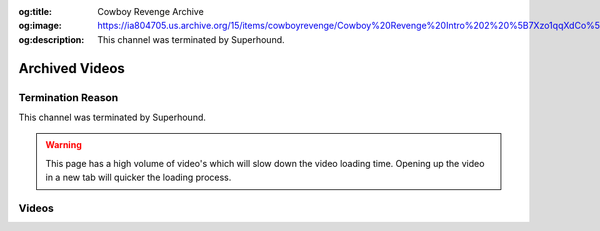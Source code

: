 :og:title: Cowboy Revenge Archive
:og:image: https://ia804705.us.archive.org/15/items/cowboyrevenge/Cowboy%20Revenge%20Intro%202%20%5B7Xzo1qqXdCo%5D.jpg
:og:description: This channel was terminated by Superhound.

Archived Videos
================

Termination Reason
------------------

This channel was terminated by Superhound.

.. warning::
    This page has a high volume of video's which will slow down the video loading time. Opening up the video in a new tab will quicker the loading process.

Videos
-------
.. dropdown::..[REMOVED] Low Tier God HORRIFIC Night Filled With Salty Runbacks and Stream Snipers (CAM OFF EDITION) [pyh2LgJ8iWE]

	.. video:: https://ia904705.us.archive.org/15/items/cowboyrevenge/..%5BREMOVED%5D%20Low%20Tier%20God%20HORRIFIC%20Night%20Filled%20With%20Salty%20Runbacks%20and%20Stream%20Snipers%20%28CAM%20OFF%20EDITION%29%20%5Bpyh2LgJ8iWE%5D.mp4
		:width: 640
		:height: 480
		:poster: https://ia904705.us.archive.org/15/items/cowboyrevenge/..%5BREMOVED%5D%20Low%20Tier%20God%20HORRIFIC%20Night%20Filled%20With%20Salty%20Runbacks%20and%20Stream%20Snipers%20%28CAM%20OFF%20EDITION%29%20%5Bpyh2LgJ8iWE%5D.jpg

.. dropdown:: Cowboy Revenge Intro 2 [7Xzo1qqXdCo]

	.. video:: https://ia904705.us.archive.org/15/items/cowboyrevenge/Cowboy%20Revenge%20Intro%202%20%5B7Xzo1qqXdCo%5D.mp4
		:width: 640
		:height: 480
		:poster: https://ia904705.us.archive.org/15/items/cowboyrevenge/Cowboy%20Revenge%20Intro%202%20%5B7Xzo1qqXdCo%5D.jpg

.. dropdown:: Cowboy Revenge Intro 3 [XhpkMHF6_Hw]

	.. video:: https://ia904705.us.archive.org/15/items/cowboyrevenge/Cowboy%20Revenge%20Intro%203%20%5BXhpkMHF6_Hw%5D.mp4
		:width: 640
		:height: 480
		:poster: https://ia904705.us.archive.org/15/items/cowboyrevenge/Cowboy%20Revenge%20Intro%203%20%5BXhpkMHF6_Hw%5D.jpg

.. dropdown:: Cowboy Revenge Original Intro [0Bsb5zgmS84]

	.. video:: https://ia904705.us.archive.org/15/items/cowboyrevenge/Cowboy%20Revenge%20Original%20Intro%20%5B0Bsb5zgmS84%5D.mp4
		:width: 640
		:height: 480
		:poster: https://ia904705.us.archive.org/15/items/cowboyrevenge/Cowboy%20Revenge%20Original%20Intro%20%5B0Bsb5zgmS84%5D.jpg

.. dropdown:: LTG Gets Utterly Humiliated in Street fighter With an Unstoppable PS5 Rage Quit & Some Smash Salt [1cI4I5mq5ck]

	.. video:: https://ia904705.us.archive.org/15/items/cowboyrevenge/LTG%20Gets%20Utterly%20Humiliated%20in%20Street%20fighter%20With%20an%20Unstoppable%20PS5%20Rage%20Quit%20%26%20Some%20Smash%20Salt%20%5B1cI4I5mq5ck%5D.mp4
		:width: 640
		:height: 480
		:poster: https://ia904705.us.archive.org/15/items/cowboyrevenge/LTG%20Gets%20Utterly%20Humiliated%20in%20Street%20fighter%20With%20an%20Unstoppable%20PS5%20Rage%20Quit%20%26%20Some%20Smash%20Salt%20%5B1cI4I5mq5ck%5D.jpg

.. dropdown:: Low Tier GARBAGE Just DOESN’T IMPROVE (DISASTER STREAM) [GbB_LhUix2E]

	.. video:: https://ia904705.us.archive.org/15/items/cowboyrevenge/Low%20Tier%20GARBAGE%20Just%20DOESN%E2%80%99T%20IMPROVE%20%28DISASTER%20STREAM%29%20%5BGbB_LhUix2E%5D.mp4
		:width: 640
		:height: 480
		:poster: https://ia904705.us.archive.org/15/items/cowboyrevenge/Low%20Tier%20GARBAGE%20Just%20DOESN%E2%80%99T%20IMPROVE%20%28DISASTER%20STREAM%29%20%5BGbB_LhUix2E%5D.jpg

.. dropdown:: Low Tier God (1984) Just Can’t Stop The SALT & RAGE QUITTING (CAM OFF EDITION) [cs-gMg6Sw4s]

	.. video:: https://ia904705.us.archive.org/15/items/cowboyrevenge/Low%20Tier%20God%20%281984%29%20Just%20Can%E2%80%99t%20Stop%20The%20SALT%20%26%20RAGE%20QUITTING%20%28CAM%20OFF%20EDITION%29%20%5Bcs-gMg6Sw4s%5D.mp4
		:width: 640
		:height: 480
		:poster: https://ia904705.us.archive.org/15/items/cowboyrevenge/Low%20Tier%20God%20%281984%29%20Just%20Can%E2%80%99t%20Stop%20The%20SALT%20%26%20RAGE%20QUITTING%20%28CAM%20OFF%20EDITION%29%20%5Bcs-gMg6Sw4s%5D.jpg

.. dropdown:: Low Tier God (LTG) - Losing In Street Fighter For An Hour - Part 2 [N-xu51wvbIk]

	.. video:: https://ia904705.us.archive.org/15/items/cowboyrevenge/Low%20Tier%20God%20%28LTG%29%20-%20Losing%20In%20Street%20Fighter%20For%20An%20Hour%20-%20Part%202%20%5BN-xu51wvbIk%5D.mp4
		:width: 640
		:height: 480
		:poster: https://ia904705.us.archive.org/15/items/cowboyrevenge/Low%20Tier%20God%20%28LTG%29%20-%20Losing%20In%20Street%20Fighter%20For%20An%20Hour%20-%20Part%202%20%5BN-xu51wvbIk%5D.jpg

.. dropdown:: Low Tier God (LTG) - Losing In Street Fighter For An Hour [ZGqb6rYcqNQ]

	.. video:: https://ia904705.us.archive.org/15/items/cowboyrevenge/Low%20Tier%20God%20%28LTG%29%20-%20Losing%20In%20Street%20Fighter%20For%20An%20Hour%20%5BZGqb6rYcqNQ%5D.mp4
		:width: 640
		:height: 480
		:poster: https://ia904705.us.archive.org/15/items/cowboyrevenge/Low%20Tier%20God%20%28LTG%29%20-%20Losing%20In%20Street%20Fighter%20For%20An%20Hour%20%5BZGqb6rYcqNQ%5D.jpg

.. dropdown:: Low Tier God (LTG) - Losing in Smash Bros. For An Hour [74E4OhNw6Pk]

	.. video:: https://ia904705.us.archive.org/15/items/cowboyrevenge/Low%20Tier%20God%20%28LTG%29%20-%20Losing%20in%20Smash%20Bros.%20For%20An%20Hour%20%5B74E4OhNw6Pk%5D.mp4
		:width: 640
		:height: 480
		:poster: https://ia904705.us.archive.org/15/items/cowboyrevenge/Low%20Tier%20God%20%28LTG%29%20-%20Losing%20in%20Smash%20Bros.%20For%20An%20Hour%20%5B74E4OhNw6Pk%5D.jpg

.. dropdown:: Low Tier God AKA DALE WILSON The MANCHILD Showcases His EXCELLENT RAGE QUITTING TECHNIQUE! [z1aGDh4pT7c]

	.. video:: https://ia904705.us.archive.org/15/items/cowboyrevenge/Low%20Tier%20God%20AKA%20DALE%20WILSON%20The%20MANCHILD%20Showcases%20His%20EXCELLENT%20RAGE%20QUITTING%20TECHNIQUE%21%20%5Bz1aGDh4pT7c%5D.mp4
		:width: 640
		:height: 480
		:poster: https://ia904705.us.archive.org/15/items/cowboyrevenge/Low%20Tier%20God%20AKA%20DALE%20WILSON%20The%20MANCHILD%20Showcases%20His%20EXCELLENT%20RAGE%20QUITTING%20TECHNIQUE%21%20%5Bz1aGDh4pT7c%5D.jpg

.. dropdown:: Low Tier God Being Absolute Dog Sh!t On GTA 3 For 15 Minutes [_Onx9AUzyYQ]

	.. video:: https://ia904705.us.archive.org/15/items/cowboyrevenge/Low%20Tier%20God%20Being%20Absolute%20Dog%20Sh%21t%20On%20GTA%203%20For%2015%20Minutes%20%5B_Onx9AUzyYQ%5D.mp4
		:width: 640
		:height: 480
		:poster: https://ia904705.us.archive.org/15/items/cowboyrevenge/Low%20Tier%20God%20Being%20Absolute%20Dog%20Sh%21t%20On%20GTA%203%20For%2015%20Minutes%20%5B_Onx9AUzyYQ%5D.jpg

.. dropdown:: Low Tier God Being a Garbage DumbA$$ On GTA San Andreas For 25 Minutes [ylDx4qsG0xI]

	.. video:: https://ia904705.us.archive.org/15/items/cowboyrevenge/Low%20Tier%20God%20Being%20a%20Garbage%20DumbA%24%24%20On%20GTA%20San%20Andreas%20For%2025%20Minutes%20%5BylDx4qsG0xI%5D.mp4
		:width: 640
		:height: 480
		:poster: https://ia904705.us.archive.org/15/items/cowboyrevenge/Low%20Tier%20God%20Being%20a%20Garbage%20DumbA%24%24%20On%20GTA%20San%20Andreas%20For%2025%20Minutes%20%5BylDx4qsG0xI%5D.jpg

.. dropdown:: Low Tier God CRAZY MELTDOWNS & TROLL HATE (DISASTROUS STREAM) [vaogAHN69b8]

	.. video:: https://ia904705.us.archive.org/15/items/cowboyrevenge/Low%20Tier%20God%20CRAZY%20MELTDOWNS%20%26%20TROLL%20HATE%20%28DISASTROUS%20STREAM%29%20%5BvaogAHN69b8%5D.mp4
		:width: 640
		:height: 480
		:poster: https://ia904705.us.archive.org/15/items/cowboyrevenge/Low%20Tier%20God%20CRAZY%20MELTDOWNS%20%26%20TROLL%20HATE%20%28DISASTROUS%20STREAM%29%20%5BvaogAHN69b8%5D.jpg

.. dropdown:: Low Tier God Can’t Accept Ls In Smash Bros. [Y704leZLq5M]

	.. video:: https://ia904705.us.archive.org/15/items/cowboyrevenge/Low%20Tier%20God%20Can%E2%80%99t%20Accept%20Ls%20In%20Smash%20Bros.%20%5BY704leZLq5M%5D.mp4
		:width: 640
		:height: 480
		:poster: https://ia904705.us.archive.org/15/items/cowboyrevenge/Low%20Tier%20God%20Can%E2%80%99t%20Accept%20Ls%20In%20Smash%20Bros.%20%5BY704leZLq5M%5D.jpg

.. dropdown:: Low Tier God Can’t Take The L So LTG Enhances His Rage Quitting Abilities [F7b-5oiuG_A]

	.. video:: https://ia904705.us.archive.org/15/items/cowboyrevenge/Low%20Tier%20God%20Can%E2%80%99t%20Take%20The%20L%20So%20LTG%20Enhances%20His%20Rage%20Quitting%20Abilities%20%5BF7b-5oiuG_A%5D.mp4
		:width: 640
		:height: 480
		:poster: https://ia904705.us.archive.org/15/items/cowboyrevenge/Low%20Tier%20God%20Can%E2%80%99t%20Take%20The%20L%20So%20LTG%20Enhances%20His%20Rage%20Quitting%20Abilities%20%5BF7b-5oiuG_A%5D.jpg

.. dropdown:: Low Tier God Couldn’t Control The Salt So The Rage Quits Consume Him (DISASTER STREAM) [NovRuo9FIuU]

	.. video:: https://ia904705.us.archive.org/15/items/cowboyrevenge/Low%20Tier%20God%20Couldn%E2%80%99t%20Control%20The%20Salt%20So%20The%20Rage%20Quits%20Consume%20Him%20%28DISASTER%20STREAM%29%20%5BNovRuo9FIuU%5D.mp4
		:width: 640
		:height: 480
		:poster: https://ia904705.us.archive.org/15/items/cowboyrevenge/Low%20Tier%20God%20Couldn%E2%80%99t%20Control%20The%20Salt%20So%20The%20Rage%20Quits%20Consume%20Him%20%28DISASTER%20STREAM%29%20%5BNovRuo9FIuU%5D.jpg

.. dropdown:: Low Tier God DISASTROUS Night Filled With Bans And Rage Quits (DELETED STREAM) [ZOYIMfRTIlM]

	.. video:: https://ia904705.us.archive.org/15/items/cowboyrevenge/Low%20Tier%20God%20DISASTROUS%20Night%20Filled%20With%20Bans%20And%20Rage%20Quits%20%28DELETED%20STREAM%29%20%5BZOYIMfRTIlM%5D.mp4
		:width: 640
		:height: 480
		:poster: https://ia904705.us.archive.org/15/items/cowboyrevenge/Low%20Tier%20God%20DISASTROUS%20Night%20Filled%20With%20Bans%20And%20Rage%20Quits%20%28DELETED%20STREAM%29%20%5BZOYIMfRTIlM%5D.jpg

.. dropdown:: Low Tier God DOWN BAD! The SALTIEST RAGE QUITTER (DISASTER STREAM) [J-CugTaR7WM]

	.. video:: https://ia904705.us.archive.org/15/items/cowboyrevenge/Low%20Tier%20God%20DOWN%20BAD%21%20The%20SALTIEST%20RAGE%20QUITTER%20%28DISASTER%20STREAM%29%20%5BJ-CugTaR7WM%5D.mp4
		:width: 640
		:height: 480
		:poster: https://ia904705.us.archive.org/15/items/cowboyrevenge/Low%20Tier%20God%20DOWN%20BAD%21%20The%20SALTIEST%20RAGE%20QUITTER%20%28DISASTER%20STREAM%29%20%5BJ-CugTaR7WM%5D.jpg

.. dropdown:: Low Tier God Down BAD Night On Street Fighter 6 Filled With Salty Ls (Deleted Stream) [zt-CGtKfXyY]

	.. video:: https://ia904705.us.archive.org/15/items/cowboyrevenge/Low%20Tier%20God%20Down%20BAD%20Night%20On%20Street%20Fighter%206%20Filled%20With%20Salty%20Ls%20%28Deleted%20Stream%29%20%5Bzt-CGtKfXyY%5D.mp4
		:width: 640
		:height: 480
		:poster: https://ia904705.us.archive.org/15/items/cowboyrevenge/Low%20Tier%20God%20Down%20BAD%20Night%20On%20Street%20Fighter%206%20Filled%20With%20Salty%20Ls%20%28Deleted%20Stream%29%20%5Bzt-CGtKfXyY%5D.jpg

.. dropdown:: Low Tier God EMBARRASSES Himself In Street Fighter & INSTANLTY Rage Quits In Smash (DISASTER STREAM) [-jW8I4cHoSs]

	.. video:: https://ia904705.us.archive.org/15/items/cowboyrevenge/Low%20Tier%20God%20EMBARRASSES%20Himself%20In%20Street%20Fighter%20%26%20INSTANLTY%20Rage%20Quits%20In%20Smash%20%28DISASTER%20STREAM%29%20%5B-jW8I4cHoSs%5D.mp4
		:width: 640
		:height: 480
		:poster: https://ia904705.us.archive.org/15/items/cowboyrevenge/Low%20Tier%20God%20EMBARRASSES%20Himself%20In%20Street%20Fighter%20%26%20INSTANLTY%20Rage%20Quits%20In%20Smash%20%28DISASTER%20STREAM%29%20%5B-jW8I4cHoSs%5D.jpg

.. dropdown:: Low Tier God ENDLESS Cycle Of SALT Continues! (DISASTROUS STREAM) [QkF00CX1Z6s]

	.. video:: https://ia904705.us.archive.org/15/items/cowboyrevenge/Low%20Tier%20God%20ENDLESS%20Cycle%20Of%20SALT%20Continues%21%20%28DISASTROUS%20STREAM%29%20%5BQkF00CX1Z6s%5D.mp4
		:width: 640
		:height: 480
		:poster: https://ia904705.us.archive.org/15/items/cowboyrevenge/Low%20Tier%20God%20ENDLESS%20Cycle%20Of%20SALT%20Continues%21%20%28DISASTROUS%20STREAM%29%20%5BQkF00CX1Z6s%5D.jpg

.. dropdown:: Low Tier God Flagged My Old Channel 7 TIMES! #Shorts [5hOLxkd9cd8]

	.. video:: https://ia904705.us.archive.org/15/items/cowboyrevenge/Low%20Tier%20God%20Flagged%20My%20Old%20Channel%207%20TIMES%21%20%23Shorts%20%5B5hOLxkd9cd8%5D.mp4
		:width: 640
		:height: 480
		:poster: https://ia904705.us.archive.org/15/items/cowboyrevenge/Low%20Tier%20God%20Flagged%20My%20Old%20Channel%207%20TIMES%21%20%23Shorts%20%5B5hOLxkd9cd8%5D.jpg

.. dropdown:: Low Tier God Gets EVISCERATED By STREAM SNIPERS & Gets HEATED! (DISASTER STREAM) [KBMKcAKA0CI]

	.. video:: https://ia904705.us.archive.org/15/items/cowboyrevenge/Low%20Tier%20God%20Gets%20EVISCERATED%20By%20STREAM%20SNIPERS%20%26%20Gets%20HEATED%21%20%28DISASTER%20STREAM%29%20%5BKBMKcAKA0CI%5D.mp4
		:width: 640
		:height: 480
		:poster: https://ia904705.us.archive.org/15/items/cowboyrevenge/Low%20Tier%20God%20Gets%20EVISCERATED%20By%20STREAM%20SNIPERS%20%26%20Gets%20HEATED%21%20%28DISASTER%20STREAM%29%20%5BKBMKcAKA0CI%5D.jpg

.. dropdown:: Low Tier God Gets His CHEEKS SPREAD All Night & Uses His ULTIMATE RAGE QUIT Combo (DISASTER STREAM) [XVJR9yJgNDI]

	.. video:: https://ia904705.us.archive.org/15/items/cowboyrevenge/Low%20Tier%20God%20Gets%20His%20CHEEKS%20SPREAD%20All%20Night%20%26%20Uses%20His%20ULTIMATE%20RAGE%20QUIT%20Combo%20%28DISASTER%20STREAM%29%20%5BXVJR9yJgNDI%5D.mp4
		:width: 640
		:height: 480
		:poster: https://ia904705.us.archive.org/15/items/cowboyrevenge/Low%20Tier%20God%20Gets%20His%20CHEEKS%20SPREAD%20All%20Night%20%26%20Uses%20His%20ULTIMATE%20RAGE%20QUIT%20Combo%20%28DISASTER%20STREAM%29%20%5BXVJR9yJgNDI%5D.jpg

.. dropdown:: Low Tier God Getting EXTERMINATED In SMASH and SFV! [SALTY & RAGE QUITTING 2021] [zBFa7g1MxeA]

	.. video:: https://ia904705.us.archive.org/15/items/cowboyrevenge/Low%20Tier%20God%20Getting%20EXTERMINATED%20In%20SMASH%20and%20SFV%21%20%5BSALTY%20%26%20RAGE%20QUITTING%202021%5D%20%5BzBFa7g1MxeA%5D.mp4
		:width: 640
		:height: 480
		:poster: https://ia904705.us.archive.org/15/items/cowboyrevenge/Low%20Tier%20God%20Getting%20EXTERMINATED%20In%20SMASH%20and%20SFV%21%20%5BSALTY%20%26%20RAGE%20QUITTING%202021%5D%20%5BzBFa7g1MxeA%5D.jpg

.. dropdown:: Low Tier God Getting PUT TO DEATH In Any Game He PLAYS! [SALTY & RAGE QUITTING 2022] [SKfctFCNT7U]

	.. video:: https://ia904705.us.archive.org/15/items/cowboyrevenge/Low%20Tier%20God%20Getting%20PUT%20TO%20DEATH%20In%20Any%20Game%20He%20PLAYS%21%20%5BSALTY%20%26%20RAGE%20QUITTING%202022%5D%20%5BSKfctFCNT7U%5D.mp4
		:width: 640
		:height: 480
		:poster: https://ia904705.us.archive.org/15/items/cowboyrevenge/Low%20Tier%20God%20Getting%20PUT%20TO%20DEATH%20In%20Any%20Game%20He%20PLAYS%21%20%5BSALTY%20%26%20RAGE%20QUITTING%202022%5D%20%5BSKfctFCNT7U%5D.jpg

.. dropdown:: Low Tier God Getting WAXED In Multiversus For 22 Minutes [pzcl_E0F8Sk]

	.. video:: https://ia904705.us.archive.org/15/items/cowboyrevenge/Low%20Tier%20God%20Getting%20WAXED%20In%20Multiversus%20For%2022%20Minutes%20%5Bpzcl_E0F8Sk%5D.mp4
		:width: 640
		:height: 480
		:poster: https://ia904705.us.archive.org/15/items/cowboyrevenge/Low%20Tier%20God%20Getting%20WAXED%20In%20Multiversus%20For%2022%20Minutes%20%5Bpzcl_E0F8Sk%5D.jpg

.. dropdown:: Low Tier God Goes Into RAGE QUIT MADNESS & TAKES LOSS AFTER LOSS (DISASTER STREAM) [mbab-KiviyE]

	.. video:: https://ia904705.us.archive.org/15/items/cowboyrevenge/Low%20Tier%20God%20Goes%20Into%20RAGE%20QUIT%20MADNESS%20%26%20TAKES%20LOSS%20AFTER%20LOSS%20%28DISASTER%20STREAM%29%20%5Bmbab-KiviyE%5D.mp4
		:width: 640
		:height: 480
		:poster: https://ia904705.us.archive.org/15/items/cowboyrevenge/Low%20Tier%20God%20Goes%20Into%20RAGE%20QUIT%20MADNESS%20%26%20TAKES%20LOSS%20AFTER%20LOSS%20%28DISASTER%20STREAM%29%20%5Bmbab-KiviyE%5D.jpg

.. dropdown:: Low Tier God HAS MASTERED HIS SPECIAL RAGE QUITTING TECHNIQUE (L STREAMER) [ztozK3GJJWw]

	.. video:: https://ia904705.us.archive.org/15/items/cowboyrevenge/Low%20Tier%20God%20HAS%20MASTERED%20HIS%20SPECIAL%20RAGE%20QUITTING%20TECHNIQUE%20%28L%20STREAMER%29%20%5BztozK3GJJWw%5D.mp4
		:width: 640
		:height: 480
		:poster: https://ia904705.us.archive.org/15/items/cowboyrevenge/Low%20Tier%20God%20HAS%20MASTERED%20HIS%20SPECIAL%20RAGE%20QUITTING%20TECHNIQUE%20%28L%20STREAMER%29%20%5BztozK3GJJWw%5D.jpg

.. dropdown:: Low Tier God Had A Night FULL OF SUPER SALTY RAGE QUITS & RANTS (DISASTER STREAM) [jWviXTBxo3M]

	.. video:: https://ia904705.us.archive.org/15/items/cowboyrevenge/Low%20Tier%20God%20Had%20A%20Night%20FULL%20OF%20SUPER%20SALTY%20RAGE%20QUITS%20%26%20RANTS%20%28DISASTER%20STREAM%29%20%5BjWviXTBxo3M%5D.mp4
		:width: 640
		:height: 480
		:poster: https://ia904705.us.archive.org/15/items/cowboyrevenge/Low%20Tier%20God%20Had%20A%20Night%20FULL%20OF%20SUPER%20SALTY%20RAGE%20QUITS%20%26%20RANTS%20%28DISASTER%20STREAM%29%20%5BjWviXTBxo3M%5D.jpg

.. dropdown:: Low Tier God Having Zero Success On GTA Vice City For 25 Minutes [D7BESalEd1k]

	.. video:: https://ia904705.us.archive.org/15/items/cowboyrevenge/Low%20Tier%20God%20Having%20Zero%20Success%20On%20GTA%20Vice%20City%20For%2025%20Minutes%20%5BD7BESalEd1k%5D.mp4
		:width: 640
		:height: 480
		:poster: https://ia904705.us.archive.org/15/items/cowboyrevenge/Low%20Tier%20God%20Having%20Zero%20Success%20On%20GTA%20Vice%20City%20For%2025%20Minutes%20%5BD7BESalEd1k%5D.jpg

.. dropdown:: Low Tier God Is A Washed 40 Year Old Who Still Attempts To Play Fighting Games [L8tEsXEXxVM]

	.. video:: https://ia904705.us.archive.org/15/items/cowboyrevenge/Low%20Tier%20God%20Is%20A%20Washed%2040%20Year%20Old%20Who%20Still%20Attempts%20To%20Play%20Fighting%20Games%20%5BL8tEsXEXxVM%5D.mp4
		:width: 640
		:height: 480
		:poster: https://ia904705.us.archive.org/15/items/cowboyrevenge/Low%20Tier%20God%20Is%20A%20Washed%2040%20Year%20Old%20Who%20Still%20Attempts%20To%20Play%20Fighting%20Games%20%5BL8tEsXEXxVM%5D.jpg

.. dropdown:: Low Tier God Is Mentally Untouchable [gVtFZAjxMMc]

	.. video:: https://ia904705.us.archive.org/15/items/cowboyrevenge/Low%20Tier%20God%20Is%20Mentally%20Untouchable%20%5BgVtFZAjxMMc%5D.mp4
		:width: 640
		:height: 480
		:poster: https://ia904705.us.archive.org/15/items/cowboyrevenge/Low%20Tier%20God%20Is%20Mentally%20Untouchable%20%5BgVtFZAjxMMc%5D.jpg

.. dropdown:: Low Tier God Is STILL THE SALTIEST! (L STREAM) [mRtwfSN97IQ]

	.. video:: https://ia904705.us.archive.org/15/items/cowboyrevenge/Low%20Tier%20God%20Is%20STILL%20THE%20SALTIEST%21%20%28L%20STREAM%29%20%5BmRtwfSN97IQ%5D.mp4
		:width: 640
		:height: 480
		:poster: https://ia904705.us.archive.org/15/items/cowboyrevenge/Low%20Tier%20God%20Is%20STILL%20THE%20SALTIEST%21%20%28L%20STREAM%29%20%5BmRtwfSN97IQ%5D.jpg

.. dropdown:: Low Tier God Is The Worst At Fighting Games [YDjEehZ1N2M]

	.. video:: https://ia904705.us.archive.org/15/items/cowboyrevenge/Low%20Tier%20God%20Is%20The%20Worst%20At%20Fighting%20Games%20%5BYDjEehZ1N2M%5D.mp4
		:width: 640
		:height: 480
		:poster: https://ia904705.us.archive.org/15/items/cowboyrevenge/Low%20Tier%20God%20Is%20The%20Worst%20At%20Fighting%20Games%20%5BYDjEehZ1N2M%5D.jpg

.. dropdown:: Low Tier God Is the G.O.A.T At Being SALTY & RAGE QUITTING (L STREAM) [0vleupan5nQ]

	.. video:: https://ia904705.us.archive.org/15/items/cowboyrevenge/Low%20Tier%20God%20Is%20the%20G.O.A.T%20At%20Being%20SALTY%20%26%20RAGE%20QUITTING%20%28L%20STREAM%29%20%5B0vleupan5nQ%5D.mp4
		:width: 640
		:height: 480
		:poster: https://ia904705.us.archive.org/15/items/cowboyrevenge/Low%20Tier%20God%20Is%20the%20G.O.A.T%20At%20Being%20SALTY%20%26%20RAGE%20QUITTING%20%28L%20STREAM%29%20%5B0vleupan5nQ%5D.jpg

.. dropdown:: Low Tier God JUST CANNOT STOP THE RAGE QUITTING AND SALT! (L STREAMER) [-9NIib4ZNDI]]

	.. video:: https://ia904705.us.archive.org/15/items/cowboyrevenge/Low%20Tier%20God%20JUST%20CANNOT%20STOP%20THE%20RAGE%20QUITTING%20AND%20SALT%21%20%28L%20STREAMER%29%20%5B-9NIib4ZNDI%5D%5D.mp4
		:width: 640
		:height: 480
		:poster: https://ia904705.us.archive.org/15/items/cowboyrevenge/Low%20Tier%20God%20JUST%20CANNOT%20STOP%20THE%20RAGE%20QUITTING%20AND%20SALT%21%20%28L%20STREAMER%29%20%5B-9NIib4ZNDI%5D%5D.jpg

.. dropdown:: Low Tier God JUST CANNOT Stop Being SALTY & RAGE QUITTING (DISASTER STREAM) [kVx3N0zxo9A]

	.. video:: https://ia904705.us.archive.org/15/items/cowboyrevenge/Low%20Tier%20God%20JUST%20CANNOT%20Stop%20Being%20SALTY%20%26%20RAGE%20QUITTING%20%28DISASTER%20STREAM%29%20%5BkVx3N0zxo9A%5D.mp4
		:width: 640
		:height: 480
		:poster: https://ia904705.us.archive.org/15/items/cowboyrevenge/Low%20Tier%20God%20JUST%20CANNOT%20Stop%20Being%20SALTY%20%26%20RAGE%20QUITTING%20%28DISASTER%20STREAM%29%20%5BkVx3N0zxo9A%5D.jpg

.. dropdown:: Low Tier God Just Couldn’t Get a W So He Rage Quits and Bans Viewers (L STREAMER) [fW9j4ozbAtU]

	.. video:: https://ia904705.us.archive.org/15/items/cowboyrevenge/Low%20Tier%20God%20Just%20Couldn%E2%80%99t%20Get%20a%20W%20So%20He%20Rage%20Quits%20and%20Bans%20Viewers%20%28L%20STREAMER%29%20%5BfW9j4ozbAtU%5D.mp4
		:width: 640
		:height: 480
		:poster: https://ia904705.us.archive.org/15/items/cowboyrevenge/Low%20Tier%20God%20Just%20Couldn%E2%80%99t%20Get%20a%20W%20So%20He%20Rage%20Quits%20and%20Bans%20Viewers%20%28L%20STREAMER%29%20%5BfW9j4ozbAtU%5D.jpg

.. dropdown:: Low Tier God RAGE QUITTING INSANITY & BANNING VIEWERS (L STREAMER) [_ykuQTWI0Y4]

	.. video:: https://ia904705.us.archive.org/15/items/cowboyrevenge/Low%20Tier%20God%20RAGE%20QUITTING%20INSANITY%20%26%20BANNING%20VIEWERS%20%28L%20STREAMER%29%20%5B_ykuQTWI0Y4%5D.mp4
		:width: 640
		:height: 480
		:poster: https://ia904705.us.archive.org/15/items/cowboyrevenge/Low%20Tier%20God%20RAGE%20QUITTING%20INSANITY%20%26%20BANNING%20VIEWERS%20%28L%20STREAMER%29%20%5B_ykuQTWI0Y4%5D.jpg

.. dropdown:: Low Tier God ROID RAGE & ENDLESS RANTS (DISASTER STREAM) [5EFI-EE3n4Q]

	.. video:: https://ia904705.us.archive.org/15/items/cowboyrevenge/Low%20Tier%20God%20ROID%20RAGE%20%26%20ENDLESS%20RANTS%20%28DISASTER%20STREAM%29%20%5B5EFI-EE3n4Q%5D.mp4
		:width: 640
		:height: 480
		:poster: https://ia904705.us.archive.org/15/items/cowboyrevenge/Low%20Tier%20God%20ROID%20RAGE%20%26%20ENDLESS%20RANTS%20%28DISASTER%20STREAM%29%20%5B5EFI-EE3n4Q%5D.jpg

.. dropdown:: Low Tier God Returns To YouTube and Still SORRY (BAN EVADING EDITION) [cs3e335mSb8]

	.. video:: https://ia904705.us.archive.org/15/items/cowboyrevenge/Low%20Tier%20God%20Returns%20To%20YouTube%20and%20Still%20SORRY%20%28BAN%20EVADING%20EDITION%29%20%5Bcs3e335mSb8%5D.mp4
		:width: 640
		:height: 480
		:poster: https://ia904705.us.archive.org/15/items/cowboyrevenge/Low%20Tier%20God%20Returns%20To%20YouTube%20and%20Still%20SORRY%20%28BAN%20EVADING%20EDITION%29%20%5Bcs3e335mSb8%5D.jpg

.. dropdown:: Low Tier God SALTY ASS RECEIVES Ls The ENTIRE STREAM! (DISASTROUS STREAM) [8ouikmOD5BQ]

	.. video:: https://ia904705.us.archive.org/15/items/cowboyrevenge/Low%20Tier%20God%20SALTY%20ASS%20RECEIVES%20Ls%20The%20ENTIRE%20STREAM%21%20%28DISASTROUS%20STREAM%29%20%5B8ouikmOD5BQ%5D.mp4
		:width: 640
		:height: 480
		:poster: https://ia904705.us.archive.org/15/items/cowboyrevenge/Low%20Tier%20God%20SALTY%20ASS%20RECEIVES%20Ls%20The%20ENTIRE%20STREAM%21%20%28DISASTROUS%20STREAM%29%20%5B8ouikmOD5BQ%5D.jpg

.. dropdown:: Low Tier God SORRY ASS Gets DESTROYED (DISASTROUS STREAM) [HMfPXwIRkcs]

	.. video:: https://ia904705.us.archive.org/15/items/cowboyrevenge/Low%20Tier%20God%20SORRY%20ASS%20Gets%20DESTROYED%20%28DISASTROUS%20STREAM%29%20%5BHMfPXwIRkcs%5D.mp4
		:width: 640
		:height: 480
		:poster: https://ia904705.us.archive.org/15/items/cowboyrevenge/Low%20Tier%20God%20SORRY%20ASS%20Gets%20DESTROYED%20%28DISASTROUS%20STREAM%29%20%5BHMfPXwIRkcs%5D.jpg

.. dropdown:: Low Tier God Salt Filled Night With a Lengthy Losing Streak (Old Stream) [vOlkqn-a3M0]

	.. video:: https://ia904705.us.archive.org/15/items/cowboyrevenge/Low%20Tier%20God%20Salt%20Filled%20Night%20With%20a%20Lengthy%20Losing%20Streak%20%28Old%20Stream%29%20%5BvOlkqn-a3M0%5D.mp4
		:width: 640
		:height: 480
		:poster: https://ia904705.us.archive.org/15/items/cowboyrevenge/Low%20Tier%20God%20Salt%20Filled%20Night%20With%20a%20Lengthy%20Losing%20Streak%20%28Old%20Stream%29%20%5BvOlkqn-a3M0%5D.jpg

.. dropdown:: Low Tier God Salt Overloads & The Rage Quit Marathon Continues (DISASTROUS STREAM) [LCTh2snLOp0]

	.. video:: https://ia904705.us.archive.org/15/items/cowboyrevenge/Low%20Tier%20God%20Salt%20Overloads%20%26%20The%20Rage%20Quit%20Marathon%20Continues%20%28DISASTROUS%20STREAM%29%20%5BLCTh2snLOp0%5D.mp4
		:width: 640
		:height: 480
		:poster: https://ia904705.us.archive.org/15/items/cowboyrevenge/Low%20Tier%20God%20Salt%20Overloads%20%26%20The%20Rage%20Quit%20Marathon%20Continues%20%28DISASTROUS%20STREAM%29%20%5BLCTh2snLOp0%5D.jpg

.. dropdown:: Low Tier God Salty A$$ Goes Into Rage Quit DESPERATION (BANNED Editon) [jlfCQ8TVmDQ]

	.. video:: https://ia904705.us.archive.org/15/items/cowboyrevenge/Low%20Tier%20God%20Salty%20A%24%24%20Goes%20Into%20Rage%20Quit%20DESPERATION%20%28BANNED%20Editon%29%20%5BjlfCQ8TVmDQ%5D.mp4
		:width: 640
		:height: 480
		:poster: https://ia904705.us.archive.org/15/items/cowboyrevenge/Low%20Tier%20God%20Salty%20A%24%24%20Goes%20Into%20Rage%20Quit%20DESPERATION%20%28BANNED%20Editon%29%20%5BjlfCQ8TVmDQ%5D.jpg

.. dropdown:: Low Tier God TERRIBLE Night With Rage Quits & Bans (DISASTER STREAM) [ZQwuhds50i8]

	.. video:: https://ia904705.us.archive.org/15/items/cowboyrevenge/Low%20Tier%20God%20TERRIBLE%20Night%20With%20Rage%20Quits%20%26%20Bans%20%28DISASTER%20STREAM%29%20%5BZQwuhds50i8%5D.mp4
		:width: 640
		:height: 480
		:poster: https://ia904705.us.archive.org/15/items/cowboyrevenge/Low%20Tier%20God%20TERRIBLE%20Night%20With%20Rage%20Quits%20%26%20Bans%20%28DISASTER%20STREAM%29%20%5BZQwuhds50i8%5D.jpg

.. dropdown:: Low Tier God Take Ls LIKE HE’S YAMCHA! (DISASTROUS STREAM) [2NRGz4dmoZw]

	.. video:: https://ia904705.us.archive.org/15/items/cowboyrevenge/Low%20Tier%20God%20Take%20Ls%20LIKE%20HE%E2%80%99S%20YAMCHA%21%20%28DISASTROUS%20STREAM%29%20%5B2NRGz4dmoZw%5D.mp4
		:width: 640
		:height: 480
		:poster: https://ia904705.us.archive.org/15/items/cowboyrevenge/Low%20Tier%20God%20Take%20Ls%20LIKE%20HE%E2%80%99S%20YAMCHA%21%20%28DISASTROUS%20STREAM%29%20%5B2NRGz4dmoZw%5D.jpg

.. dropdown:: Low Tier God Takes LOSS After LOSS and Goes On a RAGE Quitting Spree! [MQcnhLsIKXo]

	.. video:: https://ia904705.us.archive.org/15/items/cowboyrevenge/Low%20Tier%20God%20Takes%20LOSS%20After%20LOSS%20and%20Goes%20On%20a%20RAGE%20Quitting%20Spree%21%20%5BMQcnhLsIKXo%5D.mp4
		:width: 640
		:height: 480
		:poster: https://ia904705.us.archive.org/15/items/cowboyrevenge/Low%20Tier%20God%20Takes%20LOSS%20After%20LOSS%20and%20Goes%20On%20a%20RAGE%20Quitting%20Spree%21%20%5BMQcnhLsIKXo%5D.jpg

.. dropdown:: Low Tier God Unlimited Crybaby Rants and Rage Quits (BANNED Edition) [SQibkdrt0e8]

	.. video:: https://ia904705.us.archive.org/15/items/cowboyrevenge/Low%20Tier%20God%20Unlimited%20Crybaby%20Rants%20and%20Rage%20Quits%20%28BANNED%20Edition%29%20%5BSQibkdrt0e8%5D.mp4
		:width: 640
		:height: 480
		:poster: https://ia904705.us.archive.org/15/items/cowboyrevenge/Low%20Tier%20God%20Unlimited%20Crybaby%20Rants%20and%20Rage%20Quits%20%28BANNED%20Edition%29%20%5BSQibkdrt0e8%5D.jpg

.. dropdown:: Low Tier God Will Remain SALTY & GARBAGE UNTIL THE END! (DISASTROUS STREAM) [WAlV7geDdgM]

	.. video:: https://ia904705.us.archive.org/15/items/cowboyrevenge/Low%20Tier%20God%20Will%20Remain%20SALTY%20%26%20GARBAGE%20UNTIL%20THE%20END%21%20%28DISASTROUS%20STREAM%29%20%5BWAlV7geDdgM%5D.mp4
		:width: 640
		:height: 480
		:poster: https://ia904705.us.archive.org/15/items/cowboyrevenge/Low%20Tier%20God%20Will%20Remain%20SALTY%20%26%20GARBAGE%20UNTIL%20THE%20END%21%20%28DISASTROUS%20STREAM%29%20%5BWAlV7geDdgM%5D.jpg

.. dropdown:: Low Tier God is SICK AND TIRED OF THE TROLLS AND MENTALLY BREAKDOWNS! + KAZUYA DEBUT (L STREAMER) [-LTljjYj2k8]

	.. video:: https://ia904705.us.archive.org/15/items/cowboyrevenge/Low%20Tier%20God%20is%20SICK%20AND%20TIRED%20OF%20THE%20TROLLS%20AND%20MENTALLY%20BREAKDOWNS%21%20%2B%20KAZUYA%20DEBUT%20%28L%20STREAMER%29%20%5B-LTljjYj2k8%5D.mp4
		:width: 640
		:height: 480
		:poster: https://ia904705.us.archive.org/15/items/cowboyrevenge/Low%20Tier%20God%20is%20SICK%20AND%20TIRED%20OF%20THE%20TROLLS%20AND%20MENTALLY%20BREAKDOWNS%21%20%2B%20KAZUYA%20DEBUT%20%28L%20STREAMER%29%20%5B-LTljjYj2k8%5D.jpg

.. dropdown:: [COPYRIGHT FAKE LTG] Low Tier God AWFUL Night Full Of RAGE Quits (DISASTER STREAM) [AX46qpEq02c]

	.. video:: https://ia904705.us.archive.org/15/items/cowboyrevenge/%5BCOPYRIGHT%20FAKE%20LTG%5D%20Low%20Tier%20God%20AWFUL%20Night%20Full%20Of%20RAGE%20Quits%20%28DISASTER%20STREAM%29%20%5BAX46qpEq02c%5D.mp4
		:width: 640
		:height: 480
		:poster: https://ia904705.us.archive.org/15/items/cowboyrevenge/%5BCOPYRIGHT%20FAKE%20LTG%5D%20Low%20Tier%20God%20AWFUL%20Night%20Full%20Of%20RAGE%20Quits%20%28DISASTER%20STREAM%29%20%5BAX46qpEq02c%5D.jpg

.. dropdown:: [COPYRIGHT FAKE LTG] Low Tier God Gets BODIED On Smash Bros. Then STREAM QUITS King Of Fighters! [iv9PLWUqpNg]

	.. video:: https://ia904705.us.archive.org/15/items/cowboyrevenge/%5BCOPYRIGHT%20FAKE%20LTG%5D%20Low%20Tier%20God%20Gets%20BODIED%20On%20Smash%20Bros.%20Then%20STREAM%20QUITS%20King%20Of%20Fighters%21%20%5Biv9PLWUqpNg%5D.mp4
		:width: 640
		:height: 480
		:poster: https://ia904705.us.archive.org/15/items/cowboyrevenge/%5BCOPYRIGHT%20FAKE%20LTG%5D%20Low%20Tier%20God%20Gets%20BODIED%20On%20Smash%20Bros.%20Then%20STREAM%20QUITS%20King%20Of%20Fighters%21%20%5Biv9PLWUqpNg%5D.jpg

.. dropdown:: [COPYRIGHT FAKE LTG] Low Tier God Gets EXTREMELY SALTY On Street Fighter 5 Then STREAM QUITS Third Strike! [XZNDGsIfYn4]

	.. video:: https://ia904705.us.archive.org/15/items/cowboyrevenge/%5BCOPYRIGHT%20FAKE%20LTG%5D%20Low%20Tier%20God%20Gets%20EXTREMELY%20SALTY%20On%20Street%20Fighter%205%20Then%20STREAM%20QUITS%20Third%20Strike%21%20%5BXZNDGsIfYn4%5D.mp4
		:width: 640
		:height: 480
		:poster: https://ia904705.us.archive.org/15/items/cowboyrevenge/%5BCOPYRIGHT%20FAKE%20LTG%5D%20Low%20Tier%20God%20Gets%20EXTREMELY%20SALTY%20On%20Street%20Fighter%205%20Then%20STREAM%20QUITS%20Third%20Strike%21%20%5BXZNDGsIfYn4%5D.jpg

.. dropdown:: [COPYRIGHT FAKE LTG] Low Tier God Gets His A$$ Whooped In Street Fighter 4 (DISASTER STREAM) [Lw8Eo0Zwm3w]

	.. video:: https://ia904705.us.archive.org/15/items/cowboyrevenge/%5BCOPYRIGHT%20FAKE%20LTG%5D%20Low%20Tier%20God%20Gets%20His%20A%24%24%20Whooped%20In%20Street%20Fighter%204%20%28DISASTER%20STREAM%29%20%5BLw8Eo0Zwm3w%5D.mp4
		:width: 640
		:height: 480
		:poster: https://ia904705.us.archive.org/15/items/cowboyrevenge/%5BCOPYRIGHT%20FAKE%20LTG%5D%20Low%20Tier%20God%20Gets%20His%20A%24%24%20Whooped%20In%20Street%20Fighter%204%20%28DISASTER%20STREAM%29%20%5BLw8Eo0Zwm3w%5D.jpg

.. dropdown:: [COPYRIGHT FAKE LTG] Low Tier God Gets WHACKED and Can’t Help The RAGE QUITS (CAM OFF EDITION) [ReZ1zEjHlTQ]

	.. video:: https://ia904705.us.archive.org/15/items/cowboyrevenge/%5BCOPYRIGHT%20FAKE%20LTG%5D%20Low%20Tier%20God%20Gets%20WHACKED%20and%20Can%E2%80%99t%20Help%20The%20RAGE%20QUITS%20%28CAM%20OFF%20EDITION%29%20%5BReZ1zEjHlTQ%5D.mp4
		:width: 640
		:height: 480
		:poster: https://ia904705.us.archive.org/15/items/cowboyrevenge/%5BCOPYRIGHT%20FAKE%20LTG%5D%20Low%20Tier%20God%20Gets%20WHACKED%20and%20Can%E2%80%99t%20Help%20The%20RAGE%20QUITS%20%28CAM%20OFF%20EDITION%29%20%5BReZ1zEjHlTQ%5D.jpg

.. dropdown:: [COPYRIGHT FAKE LTG] Low Tier God Gets WRECKED On Street Fighter Third Strike And Gets SALTY Quick [fA3FwenT-pE]

	.. video:: https://ia904705.us.archive.org/15/items/cowboyrevenge/%5BCOPYRIGHT%20FAKE%20LTG%5D%20Low%20Tier%20God%20Gets%20WRECKED%20On%20Street%20Fighter%20Third%20Strike%20And%20Gets%20SALTY%20Quick%20%5BfA3FwenT-pE%5D.mp4
		:width: 640
		:height: 480
		:poster: https://ia904705.us.archive.org/15/items/cowboyrevenge/%5BCOPYRIGHT%20FAKE%20LTG%5D%20Low%20Tier%20God%20Gets%20WRECKED%20On%20Street%20Fighter%20Third%20Strike%20And%20Gets%20SALTY%20Quick%20%5BfA3FwenT-pE%5D.jpg

.. dropdown:: [COPYRIGHT FAKE LTG] Low Tier God INSANE Smash Bros Salt And Rage Quits! [Ss2MmcJ0ro0]

	.. video:: https://ia904705.us.archive.org/15/items/cowboyrevenge/%5BCOPYRIGHT%20FAKE%20LTG%5D%20Low%20Tier%20God%20INSANE%20Smash%20Bros%20Salt%20And%20Rage%20Quits%21%20%5BSs2MmcJ0ro0%5D.mp4
		:width: 640
		:height: 480
		:poster: https://ia904705.us.archive.org/15/items/cowboyrevenge/%5BCOPYRIGHT%20FAKE%20LTG%5D%20Low%20Tier%20God%20INSANE%20Smash%20Bros%20Salt%20And%20Rage%20Quits%21%20%5BSs2MmcJ0ro0%5D.jpg

.. dropdown:: [COPYRIGHT FAKE LTG] Low Tier God RAGES On Smash Bros. Then STREAM QUITS Street Fighter 5! [kXYOslsBSGg]

	.. video:: https://ia904705.us.archive.org/15/items/cowboyrevenge/%5BCOPYRIGHT%20FAKE%20LTG%5D%20Low%20Tier%20God%20RAGES%20On%20Smash%20Bros.%20Then%20STREAM%20QUITS%20Street%20Fighter%205%21%20%5BkXYOslsBSGg%5D.mp4
		:width: 640
		:height: 480
		:poster: https://ia904705.us.archive.org/15/items/cowboyrevenge/%5BCOPYRIGHT%20FAKE%20LTG%5D%20Low%20Tier%20God%20RAGES%20On%20Smash%20Bros.%20Then%20STREAM%20QUITS%20Street%20Fighter%205%21%20%5BkXYOslsBSGg%5D.jpg

.. dropdown:: [COPYRIGHT FAKE LTG] Low Tier God SALT Will Always Be SUPERIOR! (DISASTER STREAM) [y-7x--0YlrY]

	.. video:: https://ia904705.us.archive.org/15/items/cowboyrevenge/%5BCOPYRIGHT%20FAKE%20LTG%5D%20Low%20Tier%20God%20SALT%20Will%20Always%20Be%20SUPERIOR%21%20%28DISASTER%20STREAM%29%20%5By-7x--0YlrY%5D.mp4
		:width: 640
		:height: 480
		:poster: https://ia904705.us.archive.org/15/items/cowboyrevenge/%5BCOPYRIGHT%20FAKE%20LTG%5D%20Low%20Tier%20God%20SALT%20Will%20Always%20Be%20SUPERIOR%21%20%28DISASTER%20STREAM%29%20%5By-7x--0YlrY%5D.jpg

.. dropdown:: [COPYRIGHT FAKE LTG] Low Tier God SUPER STREET FIGHTER 5 SALT! (DISASTER STREAM) [aHYabQ6uEE0]

	.. video:: https://ia904705.us.archive.org/15/items/cowboyrevenge/%5BCOPYRIGHT%20FAKE%20LTG%5D%20Low%20Tier%20God%20SUPER%20STREET%20FIGHTER%205%20SALT%21%20%28DISASTER%20STREAM%29%20%5BaHYabQ6uEE0%5D.mp4
		:width: 640
		:height: 480
		:poster: https://ia904705.us.archive.org/15/items/cowboyrevenge/%5BCOPYRIGHT%20FAKE%20LTG%5D%20Low%20Tier%20God%20SUPER%20STREET%20FIGHTER%205%20SALT%21%20%28DISASTER%20STREAM%29%20%5BaHYabQ6uEE0%5D.jpg

.. dropdown:: [COPYRIGHT FAKE LTG] Low Tier God Smash Bros. And Street Fighter DISTRESS (CAM OFF EDITION) [GxQeDsEL0yM]

	.. video:: https://ia904705.us.archive.org/15/items/cowboyrevenge/%5BCOPYRIGHT%20FAKE%20LTG%5D%20Low%20Tier%20God%20Smash%20Bros.%20And%20Street%20Fighter%20DISTRESS%20%28CAM%20OFF%20EDITION%29%20%5BGxQeDsEL0yM%5D.mp4
		:width: 640
		:height: 480
		:poster: https://ia904705.us.archive.org/15/items/cowboyrevenge/%5BCOPYRIGHT%20FAKE%20LTG%5D%20Low%20Tier%20God%20Smash%20Bros.%20And%20Street%20Fighter%20DISTRESS%20%28CAM%20OFF%20EDITION%29%20%5BGxQeDsEL0yM%5D.jpg

.. dropdown:: [COPYRIGHT FAKE LTG] Low Tier God WORST Night Of Street Fighter 5 (DISASTER STREAM) [s2WsIMBiuNE]

	.. video:: https://ia904705.us.archive.org/15/items/cowboyrevenge/%5BCOPYRIGHT%20FAKE%20LTG%5D%20Low%20Tier%20God%20WORST%20Night%20Of%20Street%20Fighter%205%20%28DISASTER%20STREAM%29%20%5Bs2WsIMBiuNE%5D.mp4
		:width: 640
		:height: 480
		:poster: https://ia904705.us.archive.org/15/items/cowboyrevenge/%5BCOPYRIGHT%20FAKE%20LTG%5D%20Low%20Tier%20God%20WORST%20Night%20Of%20Street%20Fighter%205%20%28DISASTER%20STREAM%29%20%5Bs2WsIMBiuNE%5D.jpg

.. dropdown:: [COPYRIGHT] Low Tier God Gets EMBARRASSED By CPU On DarkStalkers Then Plays Street Fighter 4 Just To RAGE QUIT! [hMwagU8ou_E]

	.. video:: https://ia904705.us.archive.org/15/items/cowboyrevenge/%5BCOPYRIGHT%5D%20Low%20Tier%20God%20Gets%20EMBARRASSED%20By%20CPU%20On%20DarkStalkers%20Then%20Plays%20Street%20Fighter%204%20Just%20To%20RAGE%20QUIT%21%20%5BhMwagU8ou_E%5D.mp4
		:width: 640
		:height: 480
		:poster: https://ia904705.us.archive.org/15/items/cowboyrevenge/%5BCOPYRIGHT%5D%20Low%20Tier%20God%20Gets%20EMBARRASSED%20By%20CPU%20On%20DarkStalkers%20Then%20Plays%20Street%20Fighter%204%20Just%20To%20RAGE%20QUIT%21%20%5BhMwagU8ou_E%5D.jpg

.. dropdown:: [COPYRIGHT] Low Tier God Is A RAGE QUTTING ENTHUSIAST (L STREAMER) [Ko2LuNnzPR8]

	.. video:: https://ia904705.us.archive.org/15/items/cowboyrevenge/%5BCOPYRIGHT%5D%20Low%20Tier%20God%20Is%20A%20RAGE%20QUTTING%20ENTHUSIAST%20%28L%20STREAMER%29%20%5BKo2LuNnzPR8%5D.mp4
		:width: 640
		:height: 480
		:poster: https://ia904705.us.archive.org/15/items/cowboyrevenge/%5BCOPYRIGHT%5D%20Low%20Tier%20God%20Is%20A%20RAGE%20QUTTING%20ENTHUSIAST%20%28L%20STREAMER%29%20%5BKo2LuNnzPR8%5D.jpg

.. dropdown:: [COPYRIGHT] Low Tier God Produces Lancaster’s Finest Salt [JHFFb-XeyFc]

	.. video:: https://ia904705.us.archive.org/15/items/cowboyrevenge/%5BCOPYRIGHT%5D%20Low%20Tier%20God%20Produces%20Lancaster%E2%80%99s%20Finest%20Salt%20%5BJHFFb-XeyFc%5D.mp4
		:width: 640
		:height: 480
		:poster: https://ia904705.us.archive.org/15/items/cowboyrevenge/%5BCOPYRIGHT%5D%20Low%20Tier%20God%20Produces%20Lancaster%E2%80%99s%20Finest%20Salt%20%5BJHFFb-XeyFc%5D.jpg

.. dropdown:: [COPYRIGHT] Low Tier God TRASH ASS Will RAGE QUIT Street Fighter 5 Until His DEMISE! (DISASTER STREAM) [4HmaXHQxQM4]

	.. video:: https://ia904705.us.archive.org/15/items/cowboyrevenge/%5BCOPYRIGHT%5D%20Low%20Tier%20God%20TRASH%20ASS%20Will%20RAGE%20QUIT%20Street%20Fighter%205%20Until%20His%20DEMISE%21%20%28DISASTER%20STREAM%29%20%5B4HmaXHQxQM4%5D.mp4
		:width: 640
		:height: 480
		:poster: https://ia904705.us.archive.org/15/items/cowboyrevenge/%5BCOPYRIGHT%5D%20Low%20Tier%20God%20TRASH%20ASS%20Will%20RAGE%20QUIT%20Street%20Fighter%205%20Until%20His%20DEMISE%21%20%28DISASTER%20STREAM%29%20%5B4HmaXHQxQM4%5D.jpg

.. dropdown:: [DELETED] Low Tier God Let’s The SALT CONSUME HIM and RAGE QUITS HIS LIFE AWAY! (L STREAMER) [2qaomuzJQFc]

	.. video:: https://ia904705.us.archive.org/15/items/cowboyrevenge/%5BDELETED%5D%20Low%20Tier%20God%20Let%E2%80%99s%20The%20SALT%20CONSUME%20HIM%20and%20RAGE%20QUITS%20HIS%20LIFE%20AWAY%21%20%28L%20STREAMER%29%20%5B2qaomuzJQFc%5D.mp4
		:width: 640
		:height: 480
		:poster: https://ia904705.us.archive.org/15/items/cowboyrevenge/%5BDELETED%5D%20Low%20Tier%20God%20Let%E2%80%99s%20The%20SALT%20CONSUME%20HIM%20and%20RAGE%20QUITS%20HIS%20LIFE%20AWAY%21%20%28L%20STREAMER%29%20%5B2qaomuzJQFc%5D.jpg

.. dropdown:: [DELETED] Low Tier God’s Rage Quitting And Salt Is INEVITABLE (L STREAMER) [zqcvS5wp_KU]

	.. video:: https://ia904705.us.archive.org/15/items/cowboyrevenge/%5BDELETED%5D%20Low%20Tier%20God%E2%80%99s%20Rage%20Quitting%20And%20Salt%20Is%20INEVITABLE%20%28L%20STREAMER%29%20%5BzqcvS5wp_KU%5D.mp4
		:width: 640
		:height: 480
		:poster: https://ia904705.us.archive.org/15/items/cowboyrevenge/%5BDELETED%5D%20Low%20Tier%20God%E2%80%99s%20Rage%20Quitting%20And%20Salt%20Is%20INEVITABLE%20%28L%20STREAMER%29%20%5BzqcvS5wp_KU%5D.jpg

.. dropdown:: [REMOVED] Low Tier God LOSING His MIND Over Street Fighter and Being FREE As Usual (L STREAMER) [YPmRdzf6UH8]

	.. video:: https://ia904705.us.archive.org/15/items/cowboyrevenge/%5BREMOVED%5D%20Low%20Tier%20God%20LOSING%20His%20MIND%20Over%20Street%20Fighter%20and%20Being%20FREE%20As%20Usual%20%28L%20STREAMER%29%20%5BYPmRdzf6UH8%5D.mp4
		:width: 640
		:height: 480
		:poster: https://ia904705.us.archive.org/15/items/cowboyrevenge/%5BREMOVED%5D%20Low%20Tier%20God%20LOSING%20His%20MIND%20Over%20Street%20Fighter%20and%20Being%20FREE%20As%20Usual%20%28L%20STREAMER%29%20%5BYPmRdzf6UH8%5D.jpg

.. dropdown:: [REMOVED] Low Tier God Rage Quitting And Crying At Stream Snipers + SIFU RAGE (DISASTER STREAM) [dY_qoP-VR9A]

	.. video:: https://ia904705.us.archive.org/15/items/cowboyrevenge/%5BREMOVED%5D%20Low%20Tier%20God%20Rage%20Quitting%20And%20Crying%20At%20Stream%20Snipers%20%2B%20SIFU%20RAGE%20%28DISASTER%20STREAM%29%20%5BdY_qoP-VR9A%5D.mp4
		:width: 640
		:height: 480
		:poster: https://ia904705.us.archive.org/15/items/cowboyrevenge/%5BREMOVED%5D%20Low%20Tier%20God%20Rage%20Quitting%20And%20Crying%20At%20Stream%20Snipers%20%2B%20SIFU%20RAGE%20%28DISASTER%20STREAM%29%20%5BdY_qoP-VR9A%5D.jpg

.. dropdown:: [REMOVED] Low Tier God SALTY ASS IS KNOWN FOR RAGE QUITTING! (L STREAMER) [FdNIXBKHU_g]

	.. video:: https://ia904705.us.archive.org/15/items/cowboyrevenge/%5BREMOVED%5D%20Low%20Tier%20God%20SALTY%20ASS%20IS%20KNOWN%20FOR%20RAGE%20QUITTING%21%20%28L%20STREAMER%29%20%5BFdNIXBKHU_g%5D.mp4
		:width: 640
		:height: 480
		:poster: https://ia904705.us.archive.org/15/items/cowboyrevenge/%5BREMOVED%5D%20Low%20Tier%20God%20SALTY%20ASS%20IS%20KNOWN%20FOR%20RAGE%20QUITTING%21%20%28L%20STREAMER%29%20%5BFdNIXBKHU_g%5D.jpg

.. dropdown:: [REMOVED] Low Tier God The Salt Lord Just Kept Taking Ls All Night (TRAGIC STREAM) [esAlTWFgYFM]

	.. video:: https://ia904705.us.archive.org/15/items/cowboyrevenge/%5BREMOVED%5D%20Low%20Tier%20God%20The%20Salt%20Lord%20Just%20Kept%20Taking%20Ls%20All%20Night%20%28TRAGIC%20STREAM%29%20%5BesAlTWFgYFM%5D.mp4
		:width: 640
		:height: 480
		:poster: https://ia904705.us.archive.org/15/items/cowboyrevenge/%5BREMOVED%5D%20Low%20Tier%20God%20The%20Salt%20Lord%20Just%20Kept%20Taking%20Ls%20All%20Night%20%28TRAGIC%20STREAM%29%20%5BesAlTWFgYFM%5D.jpg

